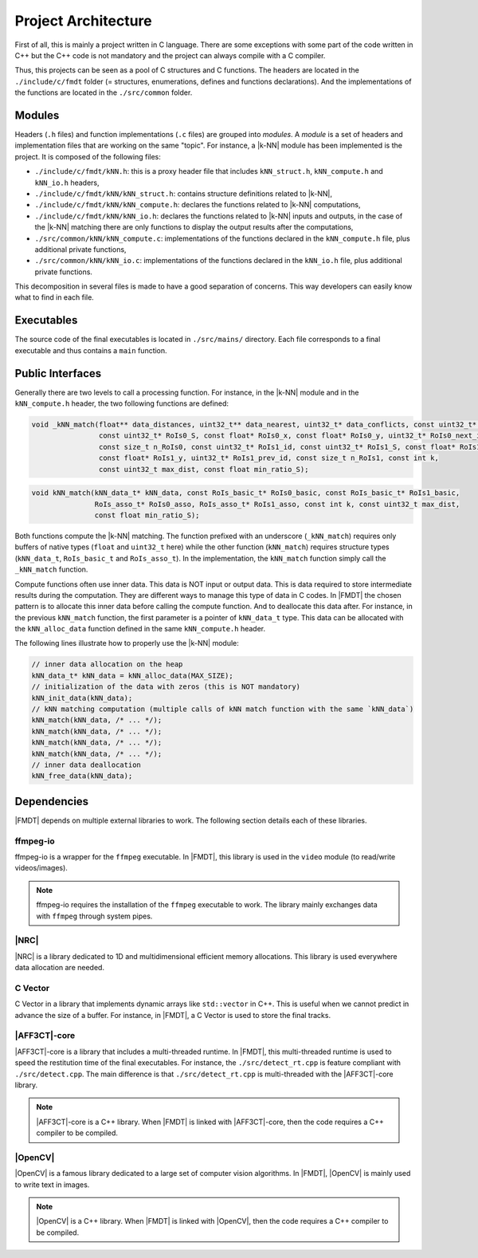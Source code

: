 .. _developer_project_architecture:

********************
Project Architecture
********************

First of all, this is mainly a project written in C language. There are some
exceptions with some part of the code written in C++ but the C++ code is not
mandatory and the project can always compile with a C compiler.

Thus, this projects can be seen as a pool of C structures and C functions.
The headers are located in the ``./include/c/fmdt`` folder (= structures,
enumerations, defines and functions declarations). And the implementations of
the functions are located in the ``./src/common`` folder.

Modules
"""""""

Headers (``.h`` files) and function implementations (``.c`` files) are grouped
into *modules*. A *module* is a set of headers and implementation files that
are working on the same "topic". For instance, a |k-NN| module has been
implemented is the project. It is composed of the following files:

- ``./include/c/fmdt/kNN.h``: this is a proxy header file that includes
  ``kNN_struct.h``, ``kNN_compute.h`` and ``kNN_io.h`` headers,
- ``./include/c/fmdt/kNN/kNN_struct.h``: contains structure definitions related
  to |k-NN|,
- ``./include/c/fmdt/kNN/kNN_compute.h``: declares the functions related to
  |k-NN| computations,
- ``./include/c/fmdt/kNN/kNN_io.h``: declares the functions related to
  |k-NN| inputs and outputs, in the case of the |k-NN| matching there are only
  functions to display the output results after the computations,
- ``./src/common/kNN/kNN_compute.c``: implementations of the functions declared
  in the ``kNN_compute.h`` file, plus additional private functions,
- ``./src/common/kNN/kNN_io.c``: implementations of the functions declared
  in the ``kNN_io.h`` file, plus additional private functions.

This decomposition in several files is made to have a good separation of
concerns. This way developers can easily know what to find in each file.

Executables
"""""""""""

The source code of the final executables is located in ``./src/mains/``
directory. Each file corresponds to a final executable and thus contains a
``main`` function.

Public Interfaces
"""""""""""""""""

Generally there are two levels to call a processing function. For instance, in
the |k-NN| module and in the ``kNN_compute.h`` header, the two following
functions are defined:

.. code-block:: c

	void _kNN_match(float** data_distances, uint32_t** data_nearest, uint32_t* data_conflicts, const uint32_t* RoIs0_id,
	                const uint32_t* RoIs0_S, const float* RoIs0_x, const float* RoIs0_y, uint32_t* RoIs0_next_id,
	                const size_t n_RoIs0, const uint32_t* RoIs1_id, const uint32_t* RoIs1_S, const float* RoIs1_x,
	                const float* RoIs1_y, uint32_t* RoIs1_prev_id, const size_t n_RoIs1, const int k,
	                const uint32_t max_dist, const float min_ratio_S);

.. code-block:: c

	void kNN_match(kNN_data_t* kNN_data, const RoIs_basic_t* RoIs0_basic, const RoIs_basic_t* RoIs1_basic,
	               RoIs_asso_t* RoIs0_asso, RoIs_asso_t* RoIs1_asso, const int k, const uint32_t max_dist,
	               const float min_ratio_S);

Both functions compute the |k-NN| matching. The function prefixed with an
underscore (``_kNN_match``) requires only buffers of native types (``float`` and
``uint32_t`` here) while the other function (``kNN_match``) requires structure
types (``kNN_data_t``, ``RoIs_basic_t`` and ``RoIs_asso_t``). In the
implementation, the ``kNN_match`` function simply call the ``_kNN_match``
function.

Compute functions often use inner data. This data is NOT input or output data.
This is data required to store intermediate results during the computation.
They are different ways to manage this type of data in C codes. In |FMDT| the
chosen pattern is to allocate this inner data before calling the compute
function. And to deallocate this data after. For instance, in the previous
``kNN_match`` function, the first parameter is a pointer of ``kNN_data_t`` type.
This data can be allocated with the ``kNN_alloc_data`` function defined in the
same ``kNN_compute.h`` header.

The following lines illustrate how to properly use the |k-NN| module:

.. code-block:: c

	// inner data allocation on the heap
	kNN_data_t* kNN_data = kNN_alloc_data(MAX_SIZE);
	// initialization of the data with zeros (this is NOT mandatory)
	kNN_init_data(kNN_data);
	// kNN matching computation (multiple calls of kNN match function with the same `kNN_data`)
	kNN_match(kNN_data, /* ... */);
	kNN_match(kNN_data, /* ... */);
	kNN_match(kNN_data, /* ... */);
	kNN_match(kNN_data, /* ... */);
	// inner data deallocation
	kNN_free_data(kNN_data);


Dependencies
""""""""""""

|FMDT| depends on multiple external libraries to work. The following section
details each of these libraries.

ffmpeg-io
---------

ffmpeg-io is a wrapper for the ``ffmpeg`` executable. In |FMDT|, this library
is used in the ``video`` module (to read/write videos/images).

.. note:: ffmpeg-io requires the installation of the ``ffmpeg`` executable to
          work. The library mainly exchanges data with ``ffmpeg`` through system
          pipes.

.. _developer_deps_nrc:

|NRC|
-----

|NRC| is a library dedicated to 1D and multidimensional efficient memory
allocations. This library is used everywhere data allocation are needed.

C Vector
--------

C Vector in a library that implements dynamic arrays like ``std::vector`` in
C++. This is useful when we cannot predict in advance the size of a buffer.
For instance, in |FMDT|, a C Vector is used to store the final tracks.

|AFF3CT|-core
-------------

|AFF3CT|-core is a library that includes a multi-threaded runtime. In |FMDT|,
this multi-threaded runtime is used to speed the restitution time of the
final executables. For instance, the ``./src/detect_rt.cpp`` is feature
compliant with ``./src/detect.cpp``. The main difference is that
``./src/detect_rt.cpp`` is multi-threaded with the |AFF3CT|-core library.

.. note:: |AFF3CT|-core is a C++ library. When |FMDT| is linked with
          |AFF3CT|-core, then the code requires a C++ compiler to be compiled.

|OpenCV|
--------

|OpenCV| is a famous library dedicated to a large set of computer vision
algorithms. In |FMDT|, |OpenCV| is mainly used to write text in images.

.. note:: |OpenCV| is a C++ library. When |FMDT| is linked with |OpenCV|, then
          the code requires a C++ compiler to be compiled.

